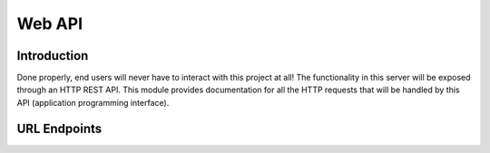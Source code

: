 .. Contains documentation for the server's web API

Web API
=======

Introduction
------------

Done properly, end users will never have to interact with this project at all!
The functionality in this server will be exposed through an HTTP REST API. This
module provides documentation for all the HTTP requests that will be handled
by this API (application programming interface).

URL Endpoints
-------------

.. autoflask:: api_server:app
